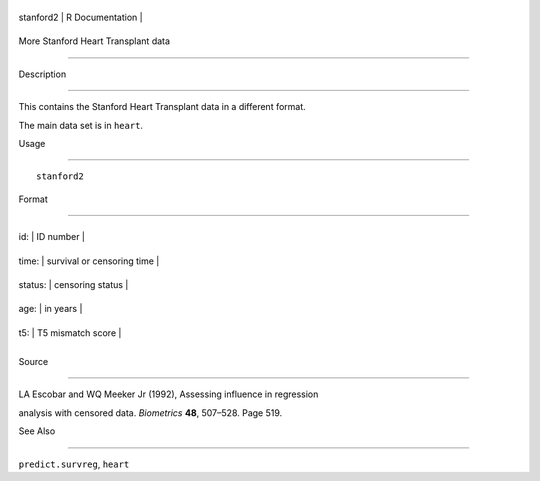 +-------------+-------------------+
| stanford2   | R Documentation   |
+-------------+-------------------+

More Stanford Heart Transplant data
-----------------------------------

Description
~~~~~~~~~~~

This contains the Stanford Heart Transplant data in a different format.
The main data set is in ``heart``.

Usage
~~~~~

::

    stanford2

Format
~~~~~~

+-----------+------------------------------+
| id:       | ID number                    |
+-----------+------------------------------+
| time:     | survival or censoring time   |
+-----------+------------------------------+
| status:   | censoring status             |
+-----------+------------------------------+
| age:      | in years                     |
+-----------+------------------------------+
| t5:       | T5 mismatch score            |
+-----------+------------------------------+
+-----------+------------------------------+

Source
~~~~~~

LA Escobar and WQ Meeker Jr (1992), Assessing influence in regression
analysis with censored data. *Biometrics* **48**, 507–528. Page 519.

See Also
~~~~~~~~

``predict.survreg``, ``heart``
